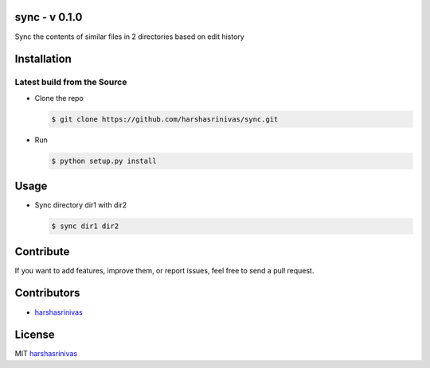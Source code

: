 sync - v 0.1.0
================

Sync the contents of similar files in 2 directories based on edit history

Installation
============

Latest build from the Source
----------------------------

-  Clone the repo
   
   .. code:: sh
      
      $ git clone https://github.com/harshasrinivas/sync.git

-  Run 
   
   .. code:: sh
   
      $ python setup.py install

Usage
=====

- Sync directory dir1 with dir2

  .. code:: sh
    
     $ sync dir1 dir2



Contribute
==========

If you want to add features, improve them, or report issues, feel free
to send a pull request.

Contributors
============

- `harshasrinivas <https://github.com/harshasrinivas>`__ 

License
=======

MIT `harshasrinivas <http://harshasrinivas.github.io>`__
